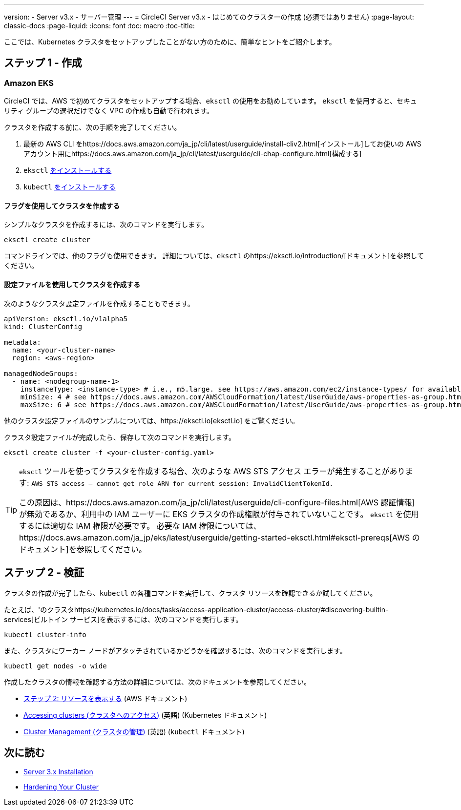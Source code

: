 ---
version:
- Server v3.x
- サーバー管理
---
= CircleCI Server v3.x - はじめてのクラスターの作成 (必須ではありません)
:page-layout: classic-docs
:page-liquid:
:icons: font
:toc: macro
:toc-title:

ここでは、Kubernetes クラスタをセットアップしたことがない方のために、簡単なヒントをご紹介します。

toc::[]

## ステップ 1 - 作成

### Amazon EKS

CircleCI では、AWS で初めてクラスタをセットアップする場合、`eksctl` の使用をお勧めしています。 `eksctl` を使用すると、セキュリティ グループの選択だけでなく VPC の作成も自動で行われます。

クラスタを作成する前に、次の手順を完了してください。

. 最新の AWS CLI をhttps://docs.aws.amazon.com/ja_jp/cli/latest/userguide/install-cliv2.html[インストール]してお使いの AWS アカウント用にhttps://docs.aws.amazon.com/ja_jp/cli/latest/userguide/cli-chap-configure.html[構成する]
. `eksctl` https://docs.aws.amazon.com/eks/latest/userguide/eksctl.html[をインストールする]
. `kubectl` https://docs.aws.amazon.com/eks/latest/userguide/install-kubectl.html[をインストールする]

#### フラグを使用してクラスタを作成する

シンプルなクラスタを作成するには、次のコマンドを実行します。

`eksctl create cluster`

コマンドラインでは、他のフラグも使用できます。 詳細については、`eksctl` のhttps://eksctl.io/introduction/[ドキュメント]を参照してください。

#### 設定ファイルを使用してクラスタを作成する

次のようなクラスタ設定ファイルを作成することもできます。

[source,yaml]
----
apiVersion: eksctl.io/v1alpha5
kind: ClusterConfig

metadata:
  name: <your-cluster-name>
  region: <aws-region>

managedNodeGroups:
  - name: <nodegroup-name-1>
    instanceType: <instance-type> # i.e., m5.large. see https://aws.amazon.com/ec2/instance-types/ for available instance types
    minSize: 4 # see https://docs.aws.amazon.com/AWSCloudFormation/latest/UserGuide/aws-properties-as-group.html#cfn-as-group-minsize for more information
    maxSize: 6 # see https://docs.aws.amazon.com/AWSCloudFormation/latest/UserGuide/aws-properties-as-group.html#cfn-as-group-maxsize for more information
----

他のクラスタ設定ファイルのサンプルについては、https://eksctl.io[eksctl.io] をご覧ください。

クラスタ設定ファイルが完成したら、保存して次のコマンドを実行します。

`eksctl create cluster -f <your-cluster-config.yaml>`

[TIP]
====
`eksctl` ツールを使ってクラスタを作成する場合、次のような AWS STS アクセス エラーが発生することがあります: `AWS STS access – cannot get role ARN for current session: InvalidClientTokenId.`

この原因は、https://docs.aws.amazon.com/ja_jp/cli/latest/userguide/cli-configure-files.html[AWS 認証情報]が無効であるか、利用中の IAM ユーザーに EKS クラスタの作成権限が付与されていないことです。 `eksctl` を使用するには適切な IAM 権限が必要です。 必要な IAM 権限については、https://docs.aws.amazon.com/ja_jp/eks/latest/userguide/getting-started-eksctl.html#eksctl-prereqs[AWS のドキュメント]を参照してください。
====

## ステップ 2 - 検証

クラスタの作成が完了したら、`kubectl` の各種コマンドを実行して、クラスタ リソースを確認できるか試してください。

たとえば、'のクラスタhttps://kubernetes.io/docs/tasks/access-application-cluster/access-cluster/#discovering-builtin-services[ビルトイン サービス]を表示するには、次のコマンドを実行します。

`kubectl cluster-info`

また、クラスタにワーカー ノードがアタッチされているかどうかを確認するには、次のコマンドを実行します。

`kubectl get nodes -o wide`

作成したクラスタの情報を確認する方法の詳細については、次のドキュメントを参照してください。

- https://docs.aws.amazon.com/ja_jp/eks/latest/userguide/getting-started-eksctl.html#gs-eksctl-view-resources[ステップ 2: リソースを表示する] (AWS ドキュメント)
- https://kubernetes.io/docs/tasks/access-application-cluster/access-cluster/[Accessing clusters (クラスタへのアクセス)] (英語) (Kubernetes ドキュメント)
- https://kubernetes.io/docs/reference/generated/kubectl/kubectl-commands#-strong-cluster-management-strong-[Cluster Management (クラスタの管理)] (英語) (`kubectl` ドキュメント)

## 次に読む
* https://circleci.com/docs/2.0/server-3-install[Server 3.x Installation]
* https://circleci.com/docs/2.0/server-3-install-hardening-your-cluster[Hardening Your Cluster]
